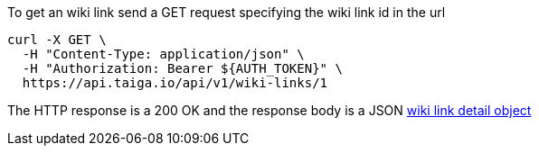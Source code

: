 To get an wiki link send a GET request specifying the wiki link id in the url

[source,bash]
----
curl -X GET \
  -H "Content-Type: application/json" \
  -H "Authorization: Bearer ${AUTH_TOKEN}" \
  https://api.taiga.io/api/v1/wiki-links/1
----

The HTTP response is a 200 OK and the response body is a JSON link:#object-wiki-link-detail[wiki link detail object]
